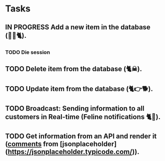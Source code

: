 * Tasks


** IN PROGRESS Add a new item in the database (👶🏻🐈).
*** TODO Die session
** TODO Delete item from the database (🐈☠).
** TODO Update item from the database (🐈👉🐕).
** TODO Broadcast: Sending information to all customers in Real-time (Feline notifications 🐈📢).
** TODO Get information from an API and render it (_comments_ from [jsonplaceholder](https://jsonplaceholder.typicode.com/)).
